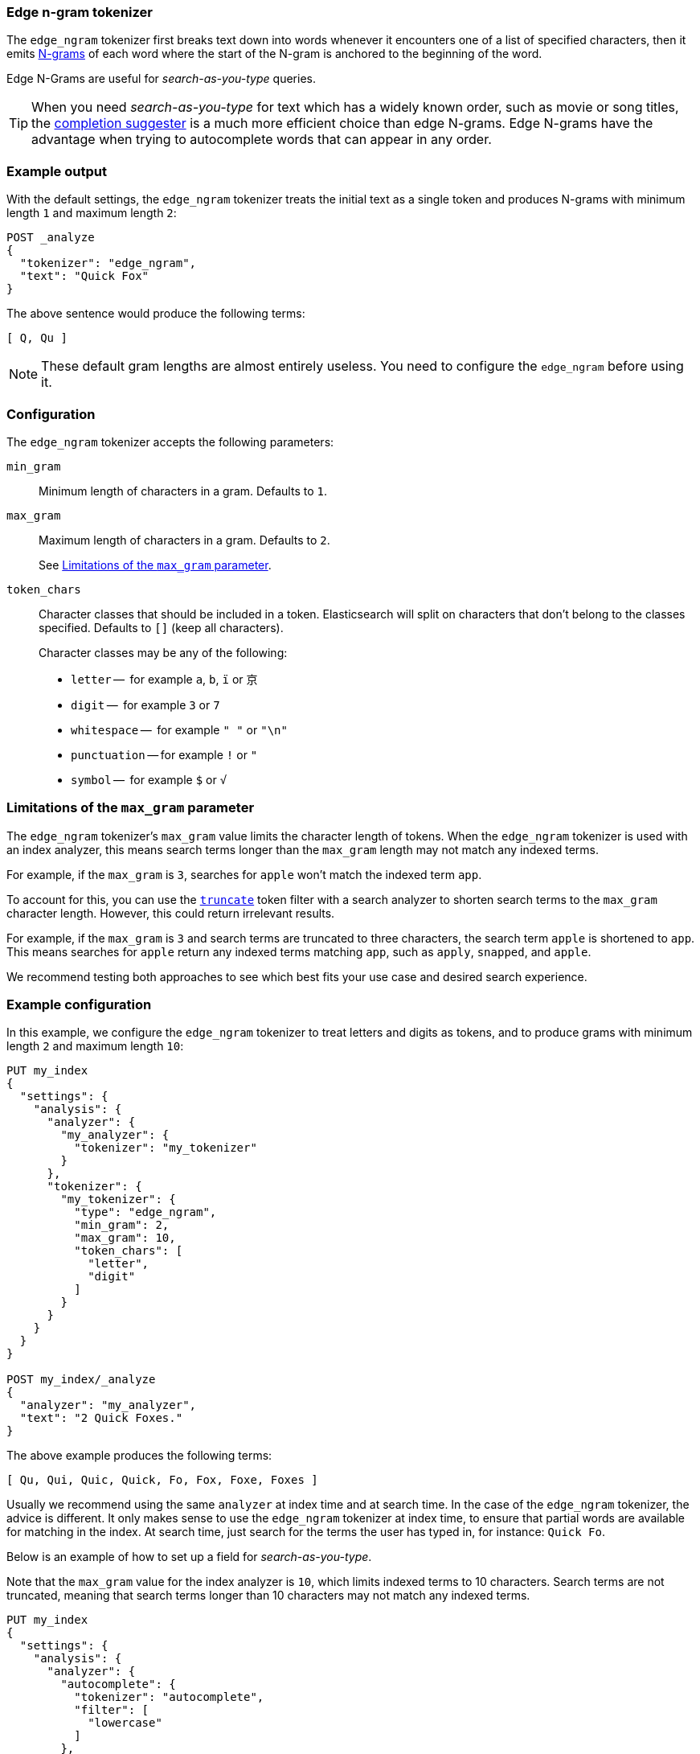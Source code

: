 [[analysis-edgengram-tokenizer]]
=== Edge n-gram tokenizer

The `edge_ngram` tokenizer first breaks text down into words whenever it
encounters one of a list of specified characters, then it emits
https://en.wikipedia.org/wiki/N-gram[N-grams] of each word where the start of
the N-gram is anchored to the beginning of the word.

Edge N-Grams are useful for _search-as-you-type_ queries.

TIP: When you need _search-as-you-type_ for text which has a widely known
order, such as movie or song titles, the
<<completion-suggester,completion suggester>> is a much more efficient
choice than edge N-grams.  Edge N-grams have the advantage when trying to
autocomplete words that can appear in any order.

[float]
=== Example output

With the default settings, the `edge_ngram` tokenizer treats the initial text as a
single token and produces N-grams with minimum length `1` and maximum length
`2`:

[source,js]
---------------------------
POST _analyze
{
  "tokenizer": "edge_ngram",
  "text": "Quick Fox"
}
---------------------------
// CONSOLE

/////////////////////

[source,js]
----------------------------
{
  "tokens": [
    {
      "token": "Q",
      "start_offset": 0,
      "end_offset": 1,
      "type": "word",
      "position": 0
    },
    {
      "token": "Qu",
      "start_offset": 0,
      "end_offset": 2,
      "type": "word",
      "position": 1
    }
  ]
}
----------------------------
// TESTRESPONSE

/////////////////////


The above sentence would produce the following terms:

[source,text]
---------------------------
[ Q, Qu ]
---------------------------

NOTE: These default gram lengths are almost entirely useless.  You need to
configure the `edge_ngram` before using it.

[float]
=== Configuration

The `edge_ngram` tokenizer accepts the following parameters:

`min_gram`::
    Minimum length of characters in a gram.  Defaults to `1`.

`max_gram`::
+
--
Maximum length of characters in a gram.  Defaults to `2`.

See <<max-gram-limits>>.
--

`token_chars`::

    Character classes that should be included in a token.  Elasticsearch
    will split on characters that don't belong to the classes specified.
    Defaults to `[]` (keep all characters).
+
Character classes may be any of the following:
+
* `letter` --      for example `a`, `b`, `ï` or `京`
* `digit` --       for example `3` or `7`
* `whitespace` --  for example `" "` or `"\n"`
* `punctuation` -- for example `!` or `"`
* `symbol` --      for example `$` or `√`

[[max-gram-limits]]
=== Limitations of the `max_gram` parameter

The `edge_ngram` tokenizer's `max_gram` value limits the character length of
tokens. When the `edge_ngram` tokenizer is used with an index analyzer, this
means search terms longer than the `max_gram` length may not match any indexed
terms.

For example, if the `max_gram` is `3`, searches for `apple` won't match the
indexed term `app`.

To account for this, you can use the
<<analysis-truncate-tokenfilter,`truncate`>> token filter with a search analyzer
to shorten search terms to the `max_gram` character length. However, this could
return irrelevant results.

For example, if the `max_gram` is `3` and search terms are truncated to three
characters, the search term `apple` is shortened to `app`. This means searches
for `apple` return any indexed terms matching `app`, such as `apply`, `snapped`,
and `apple`.

We recommend testing both approaches to see which best fits your
use case and desired search experience.

[float]
=== Example configuration

In this example, we configure the `edge_ngram` tokenizer to treat letters and
digits as tokens, and to produce grams with minimum length `2` and maximum
length `10`:

[source,js]
----------------------------
PUT my_index
{
  "settings": {
    "analysis": {
      "analyzer": {
        "my_analyzer": {
          "tokenizer": "my_tokenizer"
        }
      },
      "tokenizer": {
        "my_tokenizer": {
          "type": "edge_ngram",
          "min_gram": 2,
          "max_gram": 10,
          "token_chars": [
            "letter",
            "digit"
          ]
        }
      }
    }
  }
}

POST my_index/_analyze
{
  "analyzer": "my_analyzer",
  "text": "2 Quick Foxes."
}
----------------------------
// CONSOLE

/////////////////////

[source,js]
----------------------------
{
  "tokens": [
    {
      "token": "Qu",
      "start_offset": 2,
      "end_offset": 4,
      "type": "word",
      "position": 0
    },
    {
      "token": "Qui",
      "start_offset": 2,
      "end_offset": 5,
      "type": "word",
      "position": 1
    },
    {
      "token": "Quic",
      "start_offset": 2,
      "end_offset": 6,
      "type": "word",
      "position": 2
    },
    {
      "token": "Quick",
      "start_offset": 2,
      "end_offset": 7,
      "type": "word",
      "position": 3
    },
    {
      "token": "Fo",
      "start_offset": 8,
      "end_offset": 10,
      "type": "word",
      "position": 4
    },
    {
      "token": "Fox",
      "start_offset": 8,
      "end_offset": 11,
      "type": "word",
      "position": 5
    },
    {
      "token": "Foxe",
      "start_offset": 8,
      "end_offset": 12,
      "type": "word",
      "position": 6
    },
    {
      "token": "Foxes",
      "start_offset": 8,
      "end_offset": 13,
      "type": "word",
      "position": 7
    }
  ]
}
----------------------------
// TESTRESPONSE

/////////////////////

The above example produces the following terms:

[source,text]
---------------------------
[ Qu, Qui, Quic, Quick, Fo, Fox, Foxe, Foxes ]
---------------------------

Usually we recommend using the same `analyzer` at index time and at search
time. In the case of the `edge_ngram` tokenizer, the advice is different. It
only makes sense to use the `edge_ngram` tokenizer at index time, to ensure
that partial words are available for matching in the index. At search time,
just search for the terms the user has typed in, for instance: `Quick Fo`.

Below is an example of how to set up a field for _search-as-you-type_.

Note that the `max_gram` value for the index analyzer is `10`, which limits
indexed terms to 10 characters. Search terms are not truncated, meaning that
search terms longer than 10 characters may not match any indexed terms.

[source,js]
-----------------------------------
PUT my_index
{
  "settings": {
    "analysis": {
      "analyzer": {
        "autocomplete": {
          "tokenizer": "autocomplete",
          "filter": [
            "lowercase"
          ]
        },
        "autocomplete_search": {
          "tokenizer": "lowercase"
        }
      },
      "tokenizer": {
        "autocomplete": {
          "type": "edge_ngram",
          "min_gram": 2,
          "max_gram": 10,
          "token_chars": [
            "letter"
          ]
        }
      }
    }
  },
  "mappings": {
    "properties": {
      "title": {
        "type": "text",
        "analyzer": "autocomplete",
        "search_analyzer": "autocomplete_search"
      }
    }
  }
}

PUT my_index/_doc/1
{
  "title": "Quick Foxes" <1>
}

POST my_index/_refresh

GET my_index/_search
{
  "query": {
    "match": {
      "title": {
        "query": "Quick Fo", <2>
        "operator": "and"
      }
    }
  }
}
-----------------------------------
// CONSOLE

<1> The `autocomplete` analyzer indexes the terms `[qu, qui, quic, quick, fo, fox, foxe, foxes]`.
<2> The `autocomplete_search` analyzer searches for the terms `[quick, fo]`, both of which appear in the index.

/////////////////////

[source,js]
----------------------------
{
  "took": $body.took,
  "timed_out": false,
  "_shards": {
    "total": 1,
    "successful": 1,
    "skipped" : 0,
    "failed": 0
  },
  "hits": {
    "total" : {
        "value": 1,
        "relation": "eq"
    },
    "max_score": 0.5753642,
    "hits": [
      {
        "_index": "my_index",
        "_type": "_doc",
        "_id": "1",
        "_score": 0.5753642,
        "_source": {
          "title": "Quick Foxes"
        }
      }
    ]
  }
}
----------------------------
// TESTRESPONSE[s/"took".*/"took": "$body.took",/]
/////////////////////
